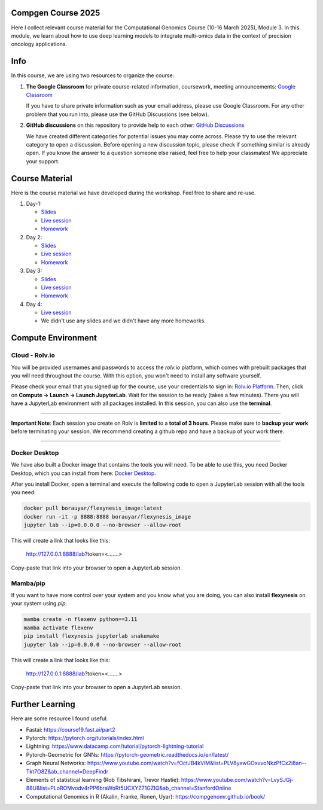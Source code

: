 Compgen Course 2025
===================

Here I collect relevant course material for the Computational Genomics Course (10-16 March 2025), Module 3.
In this module, we learn about how to use deep learning models to integrate multi-omics data in the context of precision oncology applications.

Info
===================


In this course, we are using two resources to organize the course:

1. **The Google Classroom** for private course-related information, coursework, meeting announcements:
   `Google Classroom <https://classroom.google.com/c/NzQ5MTExMDU2Njkz>`_

   If you have to share private information such as your email address, please use Google Classroom.
   For any other problem that you run into, please use the GitHub Discussions (see below).

2. **GitHub discussions** on this repository to provide help to each other:
   `GitHub Discussions <https://github.com/BIMSBbioinfo/compgen_course_2025_module3/discussions>`_

   We have created different categories for potential issues you may come across.
   Please try to use the relevant category to open a discussion.
   Before opening a new discussion topic, please check if something similar is already open.
   If you know the answer to a question someone else raised, feel free to help your classmates! We appreciate your support.


Course Material
======================

Here is the course material we have developed during the workshop. Feel free to share and re-use. 

1. Day-1: 

   - `Slides <https://docs.google.com/presentation/d/1Z3m8JOQY0JidM7gIJNFWaOfCaTH-rU47y4zCu5Bk6mE/edit?usp=sharing>`_
   - `Live session <https://youtu.be/7QxRqhFDJiY?feature=shared>`_
   - `Homework <https://github.com/BIMSBbioinfo/compgen_course_2025_module3/tree/main/homeworks/hw1>`_

2. Day 2: 

   - `Slides <https://docs.google.com/presentation/d/1a31RoNIiZYdZFL9cc4OZ3TpgBGrk1IH1brW9VeHo3dQ/edit?usp=sharing>`_
   - `Live session <https://youtu.be/CjTjcu_k2EI?feature=shared>`_
   - `Homework <https://github.com/BIMSBbioinfo/compgen_course_2025_module3/tree/main/homeworks/hw2>`_

3. Day 3: 

   - `Slides <https://docs.google.com/presentation/d/1OvXK4H5W7qbD4jeru8pwnkQdiGz0RfjrW4Omd8kd0dg/edit?usp=sharing>`_
   - `Live session <https://youtu.be/WM4VkjFHOwI?feature=shared>`_
   - `Homework <https://github.com/BIMSBbioinfo/compgen_course_2025_module3/tree/main/homeworks/hw3>`_

4. Day 4: 

   - `Live session <https://youtu.be/jYzKw4rF-ck?feature=shared>`_
   - We didn't use any slides and we didn't have any more homeworks. 
   

Compute Environment
===================

Cloud - Rolv.io
---------------

You will be provided usernames and passwords to access the `rolv.io` platform, which comes with prebuilt packages that you will need throughout the course. With this option, you won't need to install any software yourself.

Please check your email that you signed up for the course, use your credentials to sign in: `Rolv.io Platform <https://platform.dev.cloud.rolv.io/>`_.
Then, click on **Compute -> Launch -> Launch JupyterLab**. Wait for the session to be ready (takes a few minutes).
There you will have a JupyterLab environment with all packages installed.
In this session, you can also use the **terminal**.

+++++++++++++++++++++

**Important Note**: Each session you create on Rolv is **limited** to a **total of 3 hours**. 
Please make sure to **backup your work** before terminating your session. 
We recommend creating a github repo and have a backup of your work there. 

+++++++++++++++++++++

Docker Desktop
---------------

We have also built a Docker image that contains the tools you will need.
To be able to use this, you need Docker Desktop, which you can install from here: `Docker Desktop <https://www.docker.com/products/docker-desktop/>`_.

After you install Docker, open a terminal and execute the following code to open a JupyterLab session with all the tools you need:

.. code-block:: bash

   docker pull borauyar/flexynesis_image:latest
   docker run -it -p 8888:8888 borauyar/flexynesis_image
   jupyter lab --ip=0.0.0.0 --no-browser --allow-root

This will create a link that looks like this:

   http://127.0.0.1:8888/lab?token=<.......>

Copy-paste that link into your browser to open a JupyterLab session.

Mamba/pip
---------------

If you want to have more control over your system and you know what you are doing, you can also install **flexynesis** on your system using `pip`.

.. code-block:: bash

   mamba create -n flexenv python==3.11
   mamba activate flexenv
   pip install flexynesis jupyterlab snakemake
   jupyter lab --ip=0.0.0.0 --no-browser --allow-root

This will create a link that looks like this:

   http://127.0.0.1:8888/lab?token=<.......>

Copy-paste that link into your browser to open a JupyterLab session.

Further Learning
===================

Here are some resource I found useful: 

- Fastai: https://course19.fast.ai/part2
- Pytorch: https://pytorch.org/tutorials/index.html
- Lightning: https://www.datacamp.com/tutorial/pytorch-lightning-tutorial
- Pytorch-Geometric for GNNs: https://pytorch-geometric.readthedocs.io/en/latest/ 
- Graph Neural Networks: https://www.youtube.com/watch?v=fOctJB4kVlM&list=PLV8yxwGOxvvoNkzPfCx2i8an--Tkt7O8Z&ab_channel=DeepFindr
- Elements of statistical learning (Rob Tibshirani, Trevor Hastie): https://www.youtube.com/watch?v=LvySJGj-88U&list=PLoROMvodv4rPP6braWoRt5UCXYZ71GZIQ&ab_channel=StanfordOnline
- Computational Genomics in R (Akalin, Franke, Ronen, Uyar): https://compgenomr.github.io/book/










